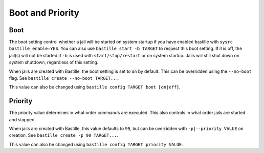 Boot and Priority
=================

Boot
----

The boot setting control whether a jail will be started on system startup if you have enabled bastille
with ``sysrc bastille_enable=YES``. You can also use ``bastille start -b TARGET`` to respect this boot setting.
If it is off, the jail(s) will not be started if ``-b`` is used with ``start/stop/restart`` or on system
startup. Jails will still shut down on system shutdown, regardless of this setting.

When jails are created with Bastille, the boot setting is set to ``on`` by default. This can be overridden using
the ``--no-boot`` flag. See ``bastille create --no-boot TARGET...``.

This value can also be changed using ``bastille config TARGET boot [on|off]``.

Priority
--------

The priority value determines in what order commands are executed. This also controls in what order jails are started
and stopped. 

When jails are created with Bastille, this value defaults to ``99``, but can be overridden with ``-p|--priority VALUE`` on
creation. See ``bastille create -p 90 TARGET...``.

This value can also be changed using ``bastille config TARGET priority VALUE``.